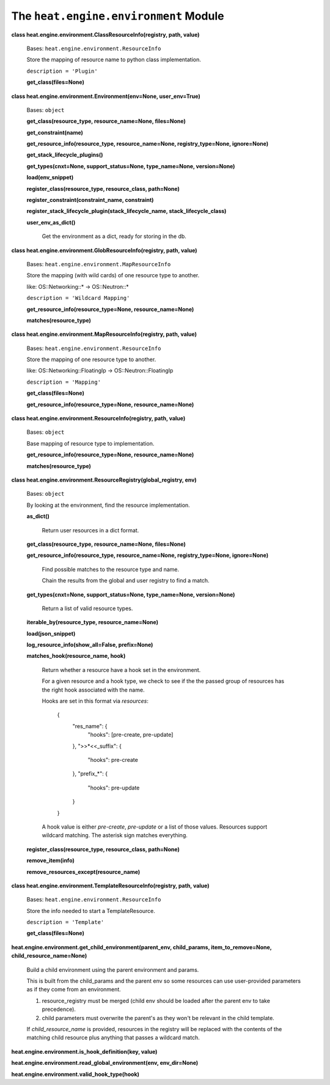 
The ``heat.engine.environment`` Module
**************************************

**class heat.engine.environment.ClassResourceInfo(registry, path,
value)**

   Bases: ``heat.engine.environment.ResourceInfo``

   Store the mapping of resource name to python class implementation.

   ``description = 'Plugin'``

   **get_class(files=None)**

**class heat.engine.environment.Environment(env=None, user_env=True)**

   Bases: ``object``

   **get_class(resource_type, resource_name=None, files=None)**

   **get_constraint(name)**

   **get_resource_info(resource_type, resource_name=None,
   registry_type=None, ignore=None)**

   **get_stack_lifecycle_plugins()**

   **get_types(cnxt=None, support_status=None, type_name=None,
   version=None)**

   **load(env_snippet)**

   **register_class(resource_type, resource_class, path=None)**

   **register_constraint(constraint_name, constraint)**

   **register_stack_lifecycle_plugin(stack_lifecycle_name,
   stack_lifecycle_class)**

   **user_env_as_dict()**

      Get the environment as a dict, ready for storing in the db.

**class heat.engine.environment.GlobResourceInfo(registry, path,
value)**

   Bases: ``heat.engine.environment.MapResourceInfo``

   Store the mapping (with wild cards) of one resource type to
   another.

   like: OS::Networking::* -> OS::Neutron::*

   ``description = 'Wildcard Mapping'``

   **get_resource_info(resource_type=None, resource_name=None)**

   **matches(resource_type)**

**class heat.engine.environment.MapResourceInfo(registry, path,
value)**

   Bases: ``heat.engine.environment.ResourceInfo``

   Store the mapping of one resource type to another.

   like: OS::Networking::FloatingIp -> OS::Neutron::FloatingIp

   ``description = 'Mapping'``

   **get_class(files=None)**

   **get_resource_info(resource_type=None, resource_name=None)**

**class heat.engine.environment.ResourceInfo(registry, path, value)**

   Bases: ``object``

   Base mapping of resource type to implementation.

   **get_resource_info(resource_type=None, resource_name=None)**

   **matches(resource_type)**

**class heat.engine.environment.ResourceRegistry(global_registry,
env)**

   Bases: ``object``

   By looking at the environment, find the resource implementation.

   **as_dict()**

      Return user resources in a dict format.

   **get_class(resource_type, resource_name=None, files=None)**

   **get_resource_info(resource_type, resource_name=None,
   registry_type=None, ignore=None)**

      Find possible matches to the resource type and name.

      Chain the results from the global and user registry to find a
      match.

   **get_types(cnxt=None, support_status=None, type_name=None,
   version=None)**

      Return a list of valid resource types.

   **iterable_by(resource_type, resource_name=None)**

   **load(json_snippet)**

   **log_resource_info(show_all=False, prefix=None)**

   **matches_hook(resource_name, hook)**

      Return whether a resource have a hook set in the environment.

      For a given resource and a hook type, we check to see if the the
      passed group of resources has the right hook associated with the
      name.

      Hooks are set in this format via *resources*:

      ..

         {
            "res_name": {
               "hooks": [pre-create, pre-update]

            }, ">>*<<_suffix": {

            ..

               "hooks": pre-create

            }, "prefix_*": {

            ..

               "hooks": pre-update

            }

         }

      A hook value is either *pre-create*, *pre-update* or a list of
      those values. Resources support wildcard matching. The asterisk
      sign matches everything.

   **register_class(resource_type, resource_class, path=None)**

   **remove_item(info)**

   **remove_resources_except(resource_name)**

**class heat.engine.environment.TemplateResourceInfo(registry, path,
value)**

   Bases: ``heat.engine.environment.ResourceInfo``

   Store the info needed to start a TemplateResource.

   ``description = 'Template'``

   **get_class(files=None)**

**heat.engine.environment.get_child_environment(parent_env,
child_params, item_to_remove=None, child_resource_name=None)**

   Build a child environment using the parent environment and params.

   This is built from the child_params and the parent env so some
   resources can use user-provided parameters as if they come from an
   environment.

   1. resource_registry must be merged (child env should be loaded
      after the parent env to take precedence).

   2. child parameters must overwrite the parent's as they won't be
      relevant in the child template.

   If *child_resource_name* is provided, resources in the registry
   will be replaced with the contents of the matching child resource
   plus anything that passes a wildcard match.

**heat.engine.environment.is_hook_definition(key, value)**

**heat.engine.environment.read_global_environment(env, env_dir=None)**

**heat.engine.environment.valid_hook_type(hook)**
